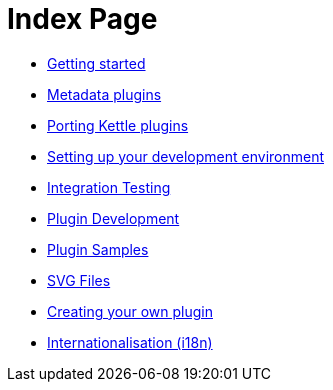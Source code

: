 ////
  // Licensed to the Apache Software Foundation (ASF) under one or more
  // contributor license agreements. See the NOTICE file distributed with
  // this work for additional information regarding copyright ownership.
  // The ASF licenses this file to You under the Apache License, Version 2.0
  // (the "License"); you may not use this file except in compliance with
  // the License. You may obtain a copy of the License at
  //
  // http://www.apache.org/licenses/LICENSE-2.0
  //
  // Unless required by applicable law or agreed to in writing, software
  // distributed under the License is distributed on an "AS IS" BASIS,
  // WITHOUT WARRANTIES OR CONDITIONS OF ANY KIND, either express or implied.
  // See the License for the specific language governing permissions and
  // limitations under the License.
////

////
Licensed to the Apache Software Foundation (ASF) under one
or more contributor license agreements.  See the NOTICE file
distributed with this work for additional information
regarding copyright ownership.  The ASF licenses this file
to you under the Apache License, Version 2.0 (the
"License"); you may not use this file except in compliance
with the License.  You may obtain a copy of the License at
  http://www.apache.org/licenses/LICENSE-2.0
Unless required by applicable law or agreed to in writing,
software distributed under the License is distributed on an
"AS IS" BASIS, WITHOUT WARRANTIES OR CONDITIONS OF ANY
KIND, either express or implied.  See the License for the
specific language governing permissions and limitations
under the License.
////
= Index Page

* xref:getting-started.adoc[Getting started]
* xref:metadata-plugins.adoc[Metadata plugins]
* xref:porting-kettle-plugins.adoc[Porting Kettle plugins]
* xref:setup-dev-environment.adoc[Setting up your development environment]
* xref:integration-testing.adoc[Integration Testing]
* xref:plugin-development.adoc[Plugin Development]
* xref:plugin-samples.adoc[Plugin Samples]
* xref:svg-files.adoc[SVG Files]
* xref:start-your-own-plugin.adoc[Creating your own plugin]
* xref:internationalisation.adoc[Internationalisation (i18n)]
